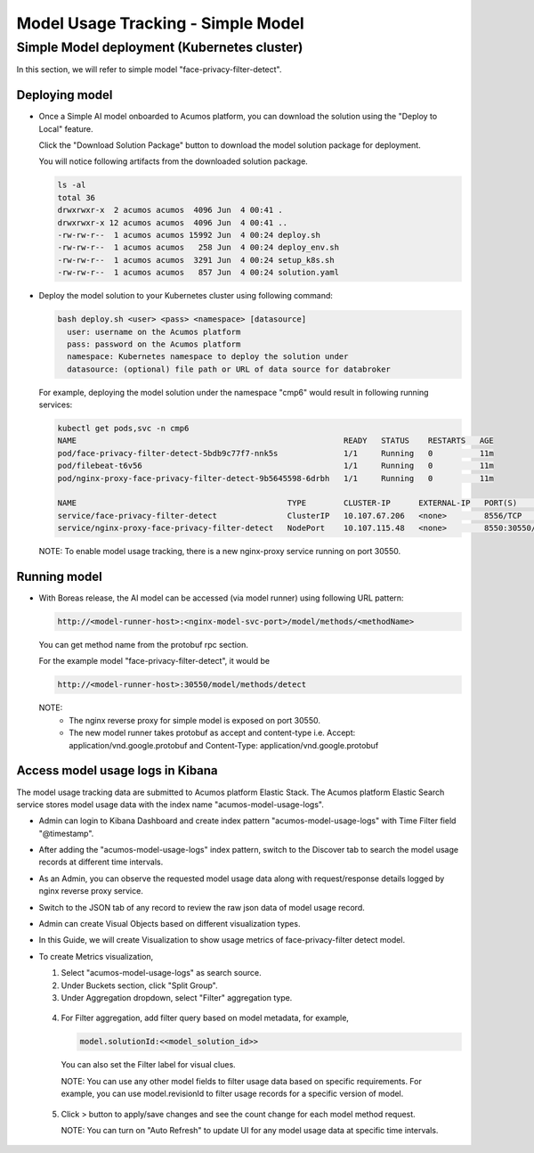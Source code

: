 .. ===============LICENSE_START================================================
.. Acumos CC-BY-4.0
.. ============================================================================
.. Copyright (C) 2019 Nordix Foundation
.. ============================================================================
.. This Acumos documentation file is distributed by Nordix Foundation.
.. under the Creative Commons Attribution 4.0 International License
.. (the "License");
.. you may not use this file except in compliance with the License.
.. You may obtain a copy of the License at
..
..      http://creativecommons.org/licenses/by/4.0
..
.. This file is distributed on an "AS IS" BASIS,
.. WITHOUT WARRANTIES OR CONDITIONS OF ANY KIND, either express or implied.
.. See the License for the specific language governing permissions and
.. limitations under the License.
.. ===============LICENSE_END==================================================
..


===================================
Model Usage Tracking - Simple Model
===================================


Simple Model deployment (Kubernetes cluster)
--------------------------------------------

In this section, we will refer to simple model "face-privacy-filter-detect".

Deploying model
^^^^^^^^^^^^^^^

* Once a Simple AI model onboarded to Acumos platform, you can download
  the solution using the "Deploy to Local" feature.

  .. image:: images/downloadSimpleSol-1.png

  Click the "Download Solution Package" button to download the model solution
  package for deployment.

  .. image:: images/downloadSimpleSol-2.png

  You will notice following artifacts from the downloaded solution package.

  .. code-block:: console

    ls -al
    total 36
    drwxrwxr-x  2 acumos acumos  4096 Jun  4 00:41 .
    drwxrwxr-x 12 acumos acumos  4096 Jun  4 00:41 ..
    -rw-rw-r--  1 acumos acumos 15992 Jun  4 00:24 deploy.sh
    -rw-rw-r--  1 acumos acumos   258 Jun  4 00:24 deploy_env.sh
    -rw-rw-r--  1 acumos acumos  3291 Jun  4 00:24 setup_k8s.sh
    -rw-rw-r--  1 acumos acumos   857 Jun  4 00:24 solution.yaml

* Deploy the model solution to your Kubernetes cluster using
  following command:

  .. code-block:: console

    bash deploy.sh <user> <pass> <namespace> [datasource]
      user: username on the Acumos platform
      pass: password on the Acumos platform
      namespace: Kubernetes namespace to deploy the solution under
      datasource: (optional) file path or URL of data source for databroker

  For example, deploying the model solution under the
  namespace "cmp6" would result in following running services:

  .. code-block:: console

    kubectl get pods,svc -n cmp6
    NAME                                                         READY   STATUS    RESTARTS   AGE
    pod/face-privacy-filter-detect-5bdb9c77f7-nnk5s              1/1     Running   0          11m
    pod/filebeat-t6v56                                           1/1     Running   0          11m
    pod/nginx-proxy-face-privacy-filter-detect-9b5645598-6drbh   1/1     Running   0          11m

    NAME                                             TYPE        CLUSTER-IP      EXTERNAL-IP   PORT(S)          AGE
    service/face-privacy-filter-detect               ClusterIP   10.107.67.206   <none>        8556/TCP         11m
    service/nginx-proxy-face-privacy-filter-detect   NodePort    10.107.115.48   <none>        8550:30550/TCP   11m

  NOTE: To enable model usage tracking, there is a new nginx-proxy service running on port 30550.


Running model
^^^^^^^^^^^^^
* With Boreas release, the AI model can be accessed (via model runner)
  using following URL pattern:

  .. code-block:: html

    http://<model-runner-host>:<nginx-model-svc-port>/model/methods/<methodName>

  You can get method name from the protobuf rpc section.

  For the example model "face-privacy-filter-detect", it would be

  .. code-block:: html

    http://<model-runner-host>:30550/model/methods/detect

  NOTE:
    - The nginx reverse proxy for simple model is exposed on port 30550.
    - The new model runner takes protobuf as accept and content-type
      i.e. Accept: application/vnd.google.protobuf and Content-Type: application/vnd.google.protobuf

  .. image:: images/runningSimpleSol.png



Access model usage logs in Kibana
^^^^^^^^^^^^^^^^^^^^^^^^^^^^^^^^^^

The model usage tracking data are submitted to Acumos platform
Elastic Stack. The Acumos platform Elastic Search service stores model
usage data with the index name "acumos-model-usage-logs".

* Admin can login to Kibana Dashboard and create index pattern
  "acumos-model-usage-logs" with Time Filter field "@timestamp".

  .. image:: images/createKibanaIndex.png

* After adding the "acumos-model-usage-logs" index pattern, switch to the
  Discover tab to search the model usage records at different time intervals.

* As an Admin, you can observe the requested model usage data along with
  request/response details logged by nginx reverse proxy service.

  .. image:: images/simpleModelKibana-1.png

* Switch to the JSON tab of any record to review the raw json data of
  model usage record.

  .. image:: images/simpleModelKibana-2.png

* Admin can create Visual Objects based on different visualization types.

* In this Guide, we will create Visualization to show usage metrics of
  face-privacy-filter detect model.

  .. image:: images/visualize-Kibana-1.png

* To create Metrics visualization,

  1. Select "acumos-model-usage-logs" as search source.
  2. Under Buckets section, click "Split Group".
  3. Under Aggregation dropdown, select "Filter" aggregation type.

    .. image:: images/visualize-Kibana-2.png

  4. For Filter aggregation, add filter query based on model metadata, for example,

     .. code-block:: console

        model.solutionId:<<model_solution_id>>

    You can also set the Filter label for visual clues.

    NOTE:
    You can use any other model fields to filter usage data based on
    specific requirements.
    For example, you can use model.revisionId to filter
    usage records for a specific version of model.

  5. Click > button to apply/save changes and see the count change for each
     model method request.

     NOTE: You can turn on "Auto Refresh" to update UI for any model usage
     data at specific time intervals.

    .. image:: images/simple-model-usage-1.gif

